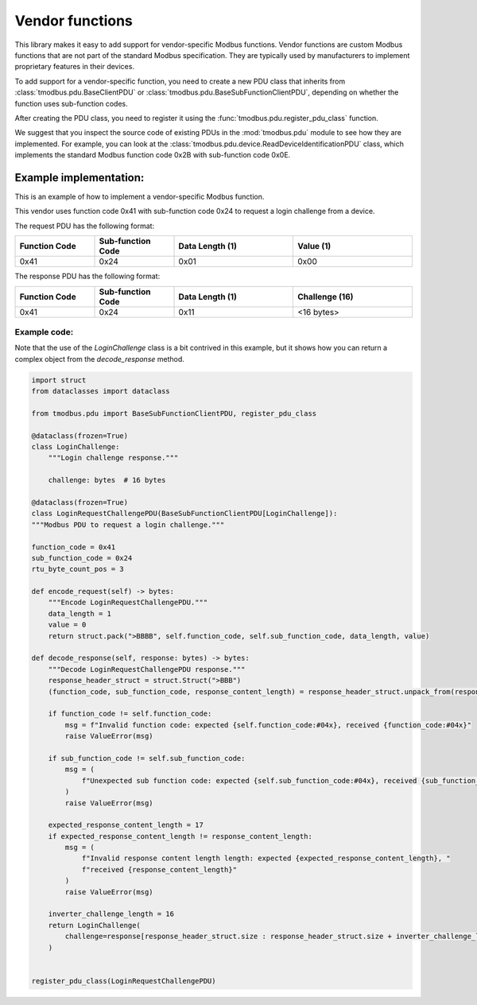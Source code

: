 Vendor functions
================

This library makes it easy to add support for vendor-specific Modbus functions.
Vendor functions are custom Modbus functions that are not part of the standard Modbus specification.
They are typically used by manufacturers to implement proprietary features in their devices.

To add support for a vendor-specific function, you need to create a new PDU class that inherits
from :class:`tmodbus.pdu.BaseClientPDU` or :class:`tmodbus.pdu.BaseSubFunctionClientPDU`, depending on
whether the function uses sub-function codes.

After creating the PDU class, you need to register it using the :func:`tmodbus.pdu.register_pdu_class` function.

We suggest that you inspect the source code of existing PDUs in the :mod:`tmodbus.pdu` module to see how they are
implemented. For example, you can look at the :class:`tmodbus.pdu.device.ReadDeviceIdentificationPDU` class, which
implements the standard Modbus function code 0x2B with sub-function code 0x0E.


Example implementation:
-----------------------

This is an example of how to implement a vendor-specific Modbus function.

This vendor uses function code 0x41 with sub-function code 0x24 to request a login challenge from a device.

The request PDU has the following format:

.. list-table::
    :header-rows: 1
    :widths: 20 20 30 30

    * - Function Code
      - Sub-function Code
      - Data Length (1)
      - Value (1)
    * - 0x41
      - 0x24
      - 0x01
      - 0x00

The response PDU has the following format:

.. list-table::
    :header-rows: 1
    :widths: 20 20 30 30

    * - Function Code
      - Sub-function Code
      - Data Length (1)
      - Challenge (16)
    * - 0x41
      - 0x24
      - 0x11
      - <16 bytes>

Example code:
+++++++++++++

Note that the use of the `LoginChallenge` class is a bit contrived in this example,
but it shows how you can return a complex object from the `decode_response` method.

.. code-block:: python

    import struct
    from dataclasses import dataclass

    from tmodbus.pdu import BaseSubFunctionClientPDU, register_pdu_class

    @dataclass(frozen=True)
    class LoginChallenge:
        """Login challenge response."""

        challenge: bytes  # 16 bytes

    @dataclass(frozen=True)
    class LoginRequestChallengePDU(BaseSubFunctionClientPDU[LoginChallenge]):
    """Modbus PDU to request a login challenge."""

    function_code = 0x41
    sub_function_code = 0x24
    rtu_byte_count_pos = 3

    def encode_request(self) -> bytes:
        """Encode LoginRequestChallengePDU."""
        data_length = 1
        value = 0
        return struct.pack(">BBBB", self.function_code, self.sub_function_code, data_length, value)

    def decode_response(self, response: bytes) -> bytes:
        """Decode LoginRequestChallengePDU response."""
        response_header_struct = struct.Struct(">BBB")
        (function_code, sub_function_code, response_content_length) = response_header_struct.unpack_from(response, 0)

        if function_code != self.function_code:
            msg = f"Invalid function code: expected {self.function_code:#04x}, received {function_code:#04x}"
            raise ValueError(msg)

        if sub_function_code != self.sub_function_code:
            msg = (
                f"Unexpected sub function code: expected {self.sub_function_code:#04x}, received {sub_function_code:#04x}"
            )
            raise ValueError(msg)

        expected_response_content_length = 17
        if expected_response_content_length != response_content_length:
            msg = (
                f"Invalid response content length length: expected {expected_response_content_length}, "
                f"received {response_content_length}"
            )
            raise ValueError(msg)

        inverter_challenge_length = 16
        return LoginChallenge(
            challenge=response[response_header_struct.size : response_header_struct.size + inverter_challenge_length]
        )


    register_pdu_class(LoginRequestChallengePDU)
